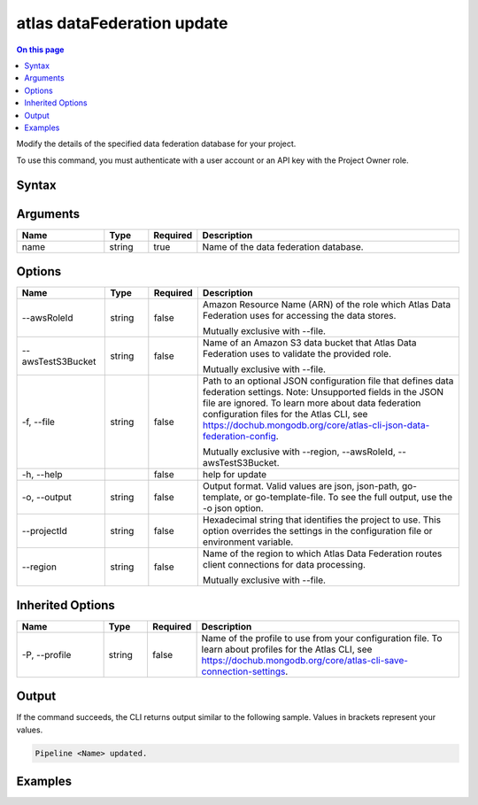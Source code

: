 .. _atlas-dataFederation-update:

===========================
atlas dataFederation update
===========================

.. default-domain:: mongodb

.. contents:: On this page
   :local:
   :backlinks: none
   :depth: 1
   :class: singlecol

Modify the details of the specified data federation database for your project.

To use this command, you must authenticate with a user account or an API key with the Project Owner role.

Syntax
------

.. code-block::
   :caption: Command Syntax

   atlas dataFederation update <name> [options]

.. Code end marker, please don't delete this comment

Arguments
---------

.. list-table::
   :header-rows: 1
   :widths: 20 10 10 60

   * - Name
     - Type
     - Required
     - Description
   * - name
     - string
     - true
     - Name of the data federation database.

Options
-------

.. list-table::
   :header-rows: 1
   :widths: 20 10 10 60

   * - Name
     - Type
     - Required
     - Description
   * - --awsRoleId
     - string
     - false
     - Amazon Resource Name (ARN) of the role which Atlas Data Federation uses for accessing the data stores.

       Mutually exclusive with --file.
   * - --awsTestS3Bucket
     - string
     - false
     - Name of an Amazon S3 data bucket that Atlas Data Federation uses to validate the provided role.

       Mutually exclusive with --file.
   * - -f, --file
     - string
     - false
     - Path to an optional JSON configuration file that defines data federation settings. Note: Unsupported fields in the JSON file are ignored. To learn more about data federation configuration files for the Atlas CLI, see https://dochub.mongodb.org/core/atlas-cli-json-data-federation-config.

       Mutually exclusive with --region, --awsRoleId, --awsTestS3Bucket.
   * - -h, --help
     - 
     - false
     - help for update
   * - -o, --output
     - string
     - false
     - Output format. Valid values are json, json-path, go-template, or go-template-file. To see the full output, use the -o json option.
   * - --projectId
     - string
     - false
     - Hexadecimal string that identifies the project to use. This option overrides the settings in the configuration file or environment variable.
   * - --region
     - string
     - false
     - Name of the region to which Atlas Data Federation routes client connections for data processing.

       Mutually exclusive with --file.

Inherited Options
-----------------

.. list-table::
   :header-rows: 1
   :widths: 20 10 10 60

   * - Name
     - Type
     - Required
     - Description
   * - -P, --profile
     - string
     - false
     - Name of the profile to use from your configuration file. To learn about profiles for the Atlas CLI, see https://dochub.mongodb.org/core/atlas-cli-save-connection-settings.

Output
------

If the command succeeds, the CLI returns output similar to the following sample. Values in brackets represent your values.

.. code-block::

   Pipeline <Name> updated.

Examples
--------

.. code-block::
   :copyable: false

   # update data lake pipeline:
   atlas dataFederation update DataFederation1

